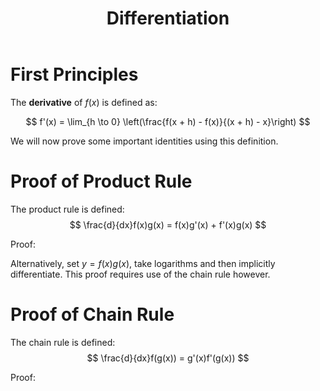 #+TITLE: Differentiation

* First Principles

The *derivative* of \( f(x) \) is defined as:

\[ f'(x) = \lim_{h \to 0} \left(\frac{f(x + h) - f(x)}{(x + h) - x}\right) \]

We will now prove some important identities using this definition.
\pagebreak

* Proof of Product Rule

The product rule is defined:
\[ \frac{d}{dx}f(x)g(x) = f(x)g'(x) + f'(x)g(x) \]


Proof:

\begin{align}
\frac{d}{dx}f(x)g(x) &= \lim_{h \to 0}(\frac{f(x + h)g(x + h) - f(x)g(x)}{(x + h) - x}) \nonumber \\
&= \lim_{h \to 0}(\frac{f(x + h)g(x + h) - f(x)g(x)}{h}) \nonumber \\
&= \lim_{h \to 0}(\frac{f(x + h)g(x + h) - f(x)g(x) + f(x)g(x + h) - f(x)g(x + h)}{h}) \nonumber \\
&= \lim_{h \to 0}(\frac{f(x)(g(x + h) - g(x)) + f(x + h)g(x + h) - f(x)g(x + h)}{h}) \nonumber \\
&= \lim_{h \to 0}(\frac{f(x)(g(x + h) - g(x))}{h} + g(x + h)\frac{f(x + h) - f(x)}{h}) \nonumber \\
&= f(x)g'(x) + f'(x)g(x) \nonumber
\end{align}

Alternatively, set \( y = f(x)g(x) \), take logarithms and then implicitly 
differentiate. This proof requires use of the chain rule however.

* Proof of Chain Rule

The chain rule is defined:
\[ \frac{d}{dx}f(g(x)) = g'(x)f'(g(x)) \]


Proof:
\begin{align}
\frac{d}{dx}f(g(x)) &= \lim_{h \to 0}(\frac{f(g(x + h)) - f(g(x))}{(x + h) - x}) \nonumber \\
&= \lim_{h \to 0}(\frac{f(g(x + h)) - f(g(x))}{h}) \nonumber \\
&= \lim_{h \to 0}(\frac{f(g(x + h)) - f(g(x))}{g(x + h) - g(x)} \frac{g(x + h) - g(x)}{h}) \nonumber \\
\end{align}
